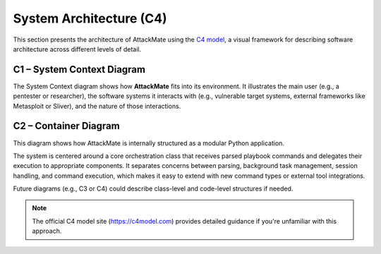 =======================
System Architecture (C4)
=======================

This section presents the architecture of AttackMate using the
`C4 model <https://c4model.com>`_, a visual framework for describing software architecture across different levels of detail.

C1 – System Context Diagram
---------------------------

.. image:: ../images/AttackMate-C1.png
   :width: 80%
   :alt: System Context Diagram

The System Context diagram shows how **AttackMate** fits into its environment. It illustrates the main user
(e.g., a pentester or researcher), the software systems it interacts with (e.g., vulnerable target systems, external
frameworks like Metasploit or Sliver), and the nature of those interactions.


C2 – Container Diagram
----------------------

This diagram shows how AttackMate is internally structured as a modular Python application.

.. image:: ../images/AttackMate-C2.png
   :alt: Container Diagram

The system is centered around a core orchestration class that receives parsed playbook commands and delegates their
execution to appropriate components. It separates concerns between parsing, background task management, session handling,
and command execution, which makes it easy to extend with new command types or external tool integrations.

Future diagrams (e.g., C3 or C4) could describe class-level and code-level structures if needed.

.. note::
   The official C4 model site (https://c4model.com) provides detailed guidance if you're unfamiliar with this approach.
